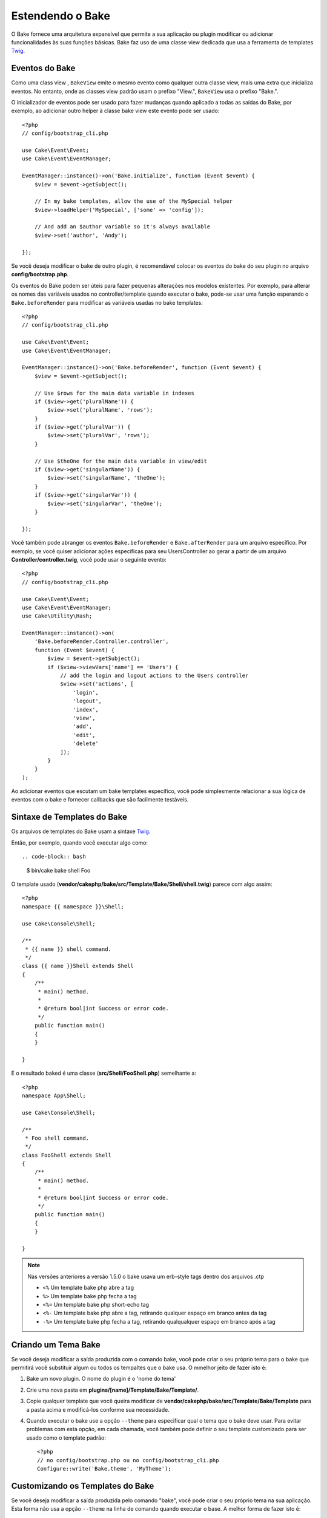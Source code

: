 Estendendo o Bake
#################

O Bake fornece uma arquitetura expansível que permite a sua aplicação ou plugin
modificar ou adicionar funcionalidades às suas funções básicas. Bake faz uso de
uma classe view dedicada que usa a ferramenta de templates `Twig
<https://twig.symfony.com/>`_.

Eventos do Bake
===============

Como uma class view , ``BakeView`` emite o mesmo evento como qualquer outra
classe view, mais uma extra que inicializa eventos. No entanto, onde as classes
view padrão usam o prefixo "View.", ``BakeView`` usa o prefixo "Bake.".

O inicializador de eventos pode ser usado para fazer mudanças  quando aplicado
a todas as saídas do Bake, por exemplo, ao adicionar outro helper à classe bake
view este evento pode ser usado::

    <?php
    // config/bootstrap_cli.php

    use Cake\Event\Event;
    use Cake\Event\EventManager;

    EventManager::instance()->on('Bake.initialize', function (Event $event) {
        $view = $event->getSubject();

        // In my bake templates, allow the use of the MySpecial helper
        $view->loadHelper('MySpecial', ['some' => 'config']);

        // And add an $author variable so it's always available
        $view->set('author', 'Andy');

    });

Se você deseja modificar o bake de outro plugin, é recomendável colocar os
eventos do bake do seu plugin no arquivo **config/bootstrap.php**.

Os eventos do Bake podem ser úteis para fazer pequenas alterações nos modelos
existentes.  Por exemplo, para alterar os nomes das variáveis usados no
controller/template quando executar o bake, pode-se usar uma função esperando
o ``Bake.beforeRender`` para modificar as variáveis usadas no bake templates::

    <?php
    // config/bootstrap_cli.php

    use Cake\Event\Event;
    use Cake\Event\EventManager;

    EventManager::instance()->on('Bake.beforeRender', function (Event $event) {
        $view = $event->getSubject();

        // Use $rows for the main data variable in indexes
        if ($view->get('pluralName')) {
            $view->set('pluralName', 'rows');
        }
        if ($view->get('pluralVar')) {
            $view->set('pluralVar', 'rows');
        }

        // Use $theOne for the main data variable in view/edit
        if ($view->get('singularName')) {
            $view->set('singularName', 'theOne');
        }
        if ($view->get('singularVar')) {
            $view->set('singularVar', 'theOne');
        }

    });

Você também pode abranger os eventos ``Bake.beforeRender``
e ``Bake.afterRender`` para um arquivo  específico. Por exemplo, se você quiser
adicionar ações específicas para seu UsersController ao gerar a partir de um
arquivo **Controller/controller.twig**, você pode usar o seguinte evento::

    <?php
    // config/bootstrap_cli.php

    use Cake\Event\Event;
    use Cake\Event\EventManager;
    use Cake\Utility\Hash;

    EventManager::instance()->on(
        'Bake.beforeRender.Controller.controller',
        function (Event $event) {
            $view = $event->getSubject();
            if ($view->viewVars['name'] == 'Users') {
                // add the login and logout actions to the Users controller
                $view->set('actions', [
                    'login',
                    'logout',
                    'index',
                    'view',
                    'add',
                    'edit',
                    'delete'
                ]);
            }
        }
    );

Ao adicionar eventos que escutam um bake templates específico, você pode
simplesmente relacionar a sua lógica de eventos com o bake e fornecer callbacks
que são facilmente testáveis.

Sintaxe de Templates do Bake
============================

Os arquivos de templates do Bake usam a sintaxe `Twig <https://twig.symfony.com/doc/2.x/>`__.

Então, por exemplo, quando você executar algo como::

.. code-block:: bash

  $ bin/cake bake shell Foo

O template usado (**vendor/cakephp/bake/src/Template/Bake/Shell/shell.twig**)
parece com algo assim::

    <?php
    namespace {{ namespace }}\Shell;

    use Cake\Console\Shell;

    /**
     * {{ name }} shell command.
     */
    class {{ name }}Shell extends Shell
    {
        /**
         * main() method.
         *
         * @return bool|int Success or error code.
         */
        public function main()
        {
        }

    }

E o resultado baked é uma classe (**src/Shell/FooShell.php**) semelhante a::

    <?php
    namespace App\Shell;

    use Cake\Console\Shell;

    /**
     * Foo shell command.
     */
    class FooShell extends Shell
    {
        /**
         * main() method.
         *
         * @return bool|int Success or error code.
         */
        public function main()
        {
        }

    }

.. note::

    Nas versões anteriores a versão 1.5.0 o bake usava um erb-style tags dentro dos arquivos .ctp

    * ``<%`` Um template bake php abre a tag
    * ``%>`` Um template bake php fecha a tag
    * ``<%=`` Um template bake php short-echo tag
    * ``<%-`` Um template bake php abre a tag, retirando qualquer espaço em branco antes da tag
    * ``-%>`` Um template bake php fecha a tag, retirando qualqualquer espaço em branco após a tag

.. _creating-a-bake-theme:

Criando um Tema Bake
=====================

Se você deseja modificar a saída  produzida com o comando bake, você pode criar
o seu próprio  tema para o bake que permitirá você substituir algum ou todos os
tempaltes que o bake usa. O mmelhor jeito de fazer isto é:

#. Bake um novo plugin. O nome do plugin é o 'nome do tema'
#. Crie uma nova pasta em **plugins/[name]/Template/Bake/Template/**.
#. Copie qualquer template que você queira modificar de
   **vendor/cakephp/bake/src/Template/Bake/Template** para a pasta acima e modificá-los conforme sua necessidade.
#. Quando executar o bake use a opção ``--theme`` para especificar qual o tema
   que o bake deve usar. Para evitar problemas com esta opção, em cada chamada,
   você também pode definir o seu template customizado para ser usado como
   o template padrão::

       <?php
       // no config/bootstrap.php ou no config/bootstrap_cli.php
       Configure::write('Bake.theme', 'MyTheme');

Customizando os Templates do Bake
=================================

Se você deseja modificar a saída produzida pelo comando "bake", você pode
criar o seu próprio tema na sua aplicação. Esta forma não usa a opção
``--theme`` na linha de comando quando executar o base. A melhor forma de fazer isto é:

#. Criar um novo diretório **/Template/Bake/**.
#. Copiar qualquer arquivo que você queira sobrescrever de
   **vendor/cakephp/bake/src/Template/Bake/** e modificá-los conforme sua necessidade.

Criando Novos Comandos Bake
===========================

É possivel adicionar novas opções de comandos, ou sobrescrever alguns providos
pelo CakePHP, criando tarefas na sua aplicação ou no seu plugin. Estendendo
``Bake\Shell\Task\BakeTask``, o Bake encontrará a nova tarefa e o incluirá na
sua própria lista de tarefas.

Como um exemplo, nós vamos criar uma tarefa que cria uma classe foo. Primeiro,
crie um arquivo de tarefa **src/Shell/Task/FooTask.php**. Vamos extender de
``SimpleBakeTask`` por agora como nossa nova shell task será simples.
``SimpleBakeTask`` é abstrata e requer apenas três métodos, que contam
ao nosso bake que a tarefa é chamada, onde os arquivos deverão ser gerados,
e qual template usar. Nosso arquivo FooTask.php deve parecer com::

    <?php
    namespace App\Shell\Task;

    use Bake\Shell\Task\SimpleBakeTask;

    class FooTask extends SimpleBakeTask
    {
        public $pathFragment = 'Foo/';

        public function name()
        {
            return 'foo';
        }

        public function fileName($name)
        {
            return $name . 'Foo.php';
        }

        public function template()
        {
            return 'foo';
        }

    }

Uma vez que o arquivo foi criado, nós precisamos criar um template que o bake
possa usar quando gerar o código. Crie **/Template/Bake/foo.twig** e neste
arquivo nós vamos adicionar o seguinte conteúdo::

    <?php
    namespace {{ namespace }}\Foo;

    /**
     * {{ $name }} foo
     */
    class {{ name }}Foo
    {
        // Adicione código.
    }

Você agora pode ver esta nova tarefa na saída de ``bin/cake bake``. Você pode
executar a sua nova tarefa executando ``bin/cake bake foo Example``.  Isto
gerará uma nova classe ``ExampleFoo`` em **src/Foo/ExampleFoo.php** para sua
aplicação usar.

Se você desejar chame o ``bake`` para criar um arquivo de teste para a sua
classe ``ExampleFoo``, você precisará sobrescrever o método ``bakeTest()`` na
classe ``FooTask`` para registrar a classe sufixo e o namespace para o seu
comando personalizado::

    public function bakeTest($className)
    {
        if (!isset($this->Test->classSuffixes[$this->name()])) {
          $this->Test->classSuffixes[$this->name()] = 'Foo';
        }

        $name = ucfirst($this->name());
        if (!isset($this->Test->classTypes[$name])) {
          $this->Test->classTypes[$name] = 'Foo';
        }

        return parent::bakeTest($className);
    }

* O **sufixo da classe** será anexado ao nome fornecido em sua chamada bake. No
  exemplo anterior, ele criaria um arquivo ExampleFooTest.php.
* O **tipo de classe** será o subdomínio usado que levará ao seu arquivo
  (relativo ao aplicativo ou ao plugin em que você está inserindo). No exemplo
  anterior, ele criaria seu teste com o namespace App\Test\TestCase\Foo.


.. meta::
    :title lang=en: Extending Bake
    :keywords lang=en: command line interface,development,bake view, bake template syntax,twig,erb tags,percent tags

